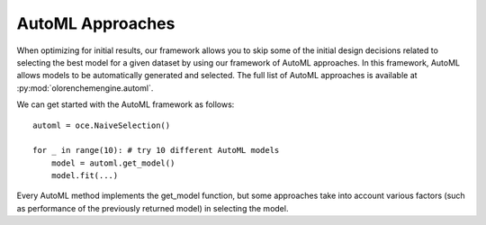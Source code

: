 AutoML Approaches
===========================

When optimizing for initial results, our framework allows you to skip some of the initial design decisions related to
selecting the best model for a given dataset by using our framework of AutoML approaches. In this framework, AutoML allows
models to be automatically generated and selected. The full list of AutoML approaches is available at :py:mod:`olorenchemengine.automl`.

We can get started with the AutoML framework as follows:
::

    automl = oce.NaiveSelection()

    for _ in range(10): # try 10 different AutoML models
        model = automl.get_model()
        model.fit(...)

Every AutoML method implements the get_model function, but some approaches take into account various factors
(such as performance of the previously returned model) in selecting the model.